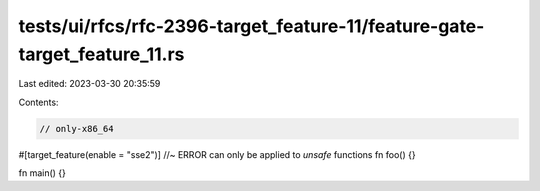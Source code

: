 tests/ui/rfcs/rfc-2396-target_feature-11/feature-gate-target_feature_11.rs
==========================================================================

Last edited: 2023-03-30 20:35:59

Contents:

.. code-block:: rs

    // only-x86_64

#[target_feature(enable = "sse2")] //~ ERROR can only be applied to `unsafe` functions
fn foo() {}

fn main() {}


